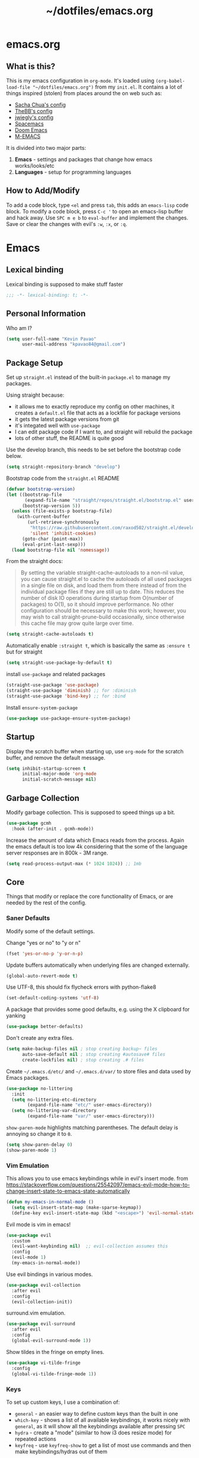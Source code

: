 #+TITLE: ~/dotfiles/emacs.org
 
* emacs.org
** What is this?
This is my emacs configuration in =org-mode=. It's loaded using =(org-babel-load-file "~/dotfiles/emacs.org")= from my =init.el=. It contains a lot of things inspired (stolen) from places around the on web such as:
- [[http://pages.sachachua.com/.emacs.d/Sacha.html][Sacha Chua's config]]
- [[https://github.com/TheBB/dotemacs][TheBB's config]]
- [[https://github.com/jwiegley/dot-emacs][jwiegly's config]]
- [[https://github.com/syl20bnr/spacemacs][Spacemacs]]
- [[https://github.com/hlissner/doom-emacs][Doom Emacs]]
- [[https://github.com/MatthewZMD/.emacs.d#org0f80f62][M-EMACS]]

It is divided into two major parts:
1. *Emacs* - settings and packages that change how emacs works/looks/etc
2. *Languages* - setup for programming languages
** How to Add/Modify
To add a code block, type =<el= and press ~tab~, this adds an =emacs-lisp= code block.
To modify a code block, press ~C-c '~ to open an emacs-lisp buffer and hack away. Use ~SPC m e b~ to =eval-buffer= and implement the changes. Save or clear the changes with evil's =:w=, =:x=, or =:q=.
* Emacs
** Lexical binding
Lexical binding is supposed to make stuff faster
#+BEGIN_SRC emacs-lisp
;;; -*- lexical-binding: t; -*-
#+END_SRC
** Personal Information
Who am I?
#+BEGIN_SRC emacs-lisp
  (setq user-full-name "Kevin Pavao"
        user-mail-address "kpavao84@gmail.com")
#+END_SRC
** Package Setup
Set up =straight.el= instead of the built-in =package.el= to manage my packages.

Using straight because:
- it allows me to exactly reproduce my config on other machines, it creates a =default.el= file that acts as a lockfile for package versions
- it gets the latest package versions from git
- it's integated well with =use-package=
- I can edit package code if I want to, and straight will rebuild the package
- lots of other stuff, the README is quite good

Use the develop branch, this needs to be set before the bootstrap code below.
#+BEGIN_SRC emacs-lisp
  (setq straight-repository-branch "develop")
#+END_SRC

Bootstrap code from the =straight.el= README
#+BEGIN_SRC emacs-lisp
  (defvar bootstrap-version)
  (let ((bootstrap-file
         (expand-file-name "straight/repos/straight.el/bootstrap.el" user-emacs-directory))
        (bootstrap-version 5))
    (unless (file-exists-p bootstrap-file)
      (with-current-buffer
          (url-retrieve-synchronously
           "https://raw.githubusercontent.com/raxod502/straight.el/develop/install.el"
           'silent 'inhibit-cookies)
        (goto-char (point-max))
        (eval-print-last-sexp)))
    (load bootstrap-file nil 'nomessage))
#+END_SRC

From the straight docs:
#+BEGIN_QUOTE
By setting the variable straight-cache-autoloads to a non-nil value, you can cause straight.el to cache the autoloads of all used packages in a single file on disk, and load them from there instead of from the individual package files if they are still up to date. This reduces the number of disk IO operations during startup from O(number of packages) to O(1), so it should improve performance. No other configuration should be necessary to make this work; however, you may wish to call straight-prune-build occasionally, since otherwise this cache file may grow quite large over time.
#+END_QUOTE
#+BEGIN_SRC emacs-lisp
  (setq straight-cache-autoloads t)
#+END_SRC

Automatically enable =:straight t=, which is basically the same as =:ensure t= but for straight
#+BEGIN_SRC emacs-lisp
  (setq straight-use-package-by-default t)
#+END_SRC

install  =use-package= and related packages
#+BEGIN_SRC emacs-lisp
  (straight-use-package 'use-package)
  (straight-use-package 'diminish) ;; for :diminish
  (straight-use-package 'bind-key) ;; for :bind
#+END_SRC

Install =ensure-system-package=
#+BEGIN_SRC emacs-lisp
  (use-package use-package-ensure-system-package)
#+END_SRC
*** COMMENT OLD package.el config
Keeping this for historical purposes

Setup the package repositories.
#+BEGIN_SRC emacs-lisp
  ;; (require 'package)
  ;; (setq package-enable-at-startup nil)
  ;; (add-to-list 'package-archives '("melpa" . "http://melpa.org/packages/") t)
  ;;(add-to-list 'package-archives '("gnu" . "https://elpa.gnu.org/packages/") t)
  ;(add-to-list 'package-archives '("marmalade" . "https://marmalade-repo.org/packages/") t)
  ;(add-to-list 'package-archives '("org" . "http://orgmode.org/elpa/") t)
  ;; (add-to-list 'package-archives
  ;;              '("elpy" . "https://jorgenschaefer.github.io/packages/"))
  ;; (package-initialize)
#+END_SRC

Automatically install and then setup =use-package= and =diminish=
#+BEGIN_SRC emacs-lisp
  ;; (unless (package-installed-p 'use-package)
  ;;   (package-refresh-contents)
  ;;   (package-install 'use-package))

  ;; (unless (package-installed-p 'diminish)
  ;;   (package-install 'diminish))

  ;; (eval-when-compile
  ;;   (require 'use-package))
  ;; (require 'diminish) ;; for :diminish
  ;; (require 'bind-key) ;; for :bind
#+END_SRC

** Startup
Display the scratch buffer when starting up, use =org-mode= for the scratch buffer, and remove the default message.
#+BEGIN_SRC emacs-lisp
  (setq inhibit-startup-screen t
        initial-major-mode 'org-mode
        initial-scratch-message nil)
#+END_SRC
** Garbage Collection
Modify garbage collection. This is supposed to speed things up a bit.
#+BEGIN_SRC emacs-lisp
  (use-package gcmh
    :hook (after-init . gcmh-mode))
#+END_SRC

Increase the amount of data which Emacs reads from the process. Again the emacs default is too low 4k considering that the some of the language server responses are in 800k - 3M range.
#+begin_src emacs-lisp
  (setq read-process-output-max (* 1024 1024)) ;; 1mb
#+end_src
*** COMMENT OLD Garbage Collection
#+BEGIN_SRC emacs-lisp
  ;; (setq gc-cons-threshold 100000000)
  ;; (defvar gc-timer nil)
  ;; (defun maybe-gc ()
  ;;   (let ((original gc-cons-threshold))
  ;;     (setq gc-cons-threshold 800000)
  ;;     (setq gc-cons-threshold original
  ;;           gc-timer (run-with-timer 2 nil #'schedule-maybe-gc))))

  ;; (defun schedule-maybe-gc ()
  ;;   (setq gc-timer (run-with-idle-timer 2 nil #'maybe-gc)))

  ;; (schedule-maybe-gc)
#+END_SRC

#+begin_src emacs-lisp
  ;;(use-package gcmh
  ;;  :hook (after-init . gcmh-mode))
#+end_src

** Core
Things that modify or replace the core functionality of Emacs, or are needed by the rest of the config.
*** Saner Defaults
Modify some of the default settings.

Change "yes or no" to "y or n"
#+BEGIN_SRC emacs-lisp
  (fset 'yes-or-no-p 'y-or-n-p)
#+END_SRC

Update buffers automatically when underlying files are changed externally.
#+BEGIN_SRC emacs-lisp
  (global-auto-revert-mode t)
#+END_SRC

Use UTF-8, this should fix flycheck errors with python-flake8
#+BEGIN_SRC emacs-lisp
  (set-default-coding-systems 'utf-8)
#+END_SRC

A package that provides some good defaults, e.g. using the X clipboard for yanking
#+BEGIN_SRC emacs-lisp
  (use-package better-defaults)
#+END_SRC

Don't create any extra files.
#+BEGIN_SRC emacs-lisp
  (setq make-backup-files nil ; stop creating backup~ files
        auto-save-default nil ; stop creating #autosave# files
        create-lockfiles nil) ; stop creating .# files
#+END_SRC

Create =~/.emacs.d/etc/= and =~/.emacs.d/var/= to store files and data used by Emacs packages.
#+BEGIN_SRC emacs-lisp
  (use-package no-littering
    :init
    (setq no-littering-etc-directory
          (expand-file-name "etc/" user-emacs-directory))
    (setq no-littering-var-directory
          (expand-file-name "var/" user-emacs-directory)))
#+END_SRC

=show-paren-mode= highlights matching parentheses. The default delay is annoying so change it to =0=.
#+begin_src emacs-lisp
  (setq show-paren-delay 0)
  (show-paren-mode 1)
#+end_src
*** Vim Emulation
This allows you to use emacs keybindings while in evil's insert mode.
from https://stackoverflow.com/questions/25542097/emacs-evil-mode-how-to-change-insert-state-to-emacs-state-automatically
#+BEGIN_SRC emacs-lisp
  (defun my-emacs-in-normal-mode ()
    (setq evil-insert-state-map (make-sparse-keymap))
    (define-key evil-insert-state-map (kbd "<escape>") 'evil-normal-state))
#+END_SRC

Evil mode is vim in emacs!
#+BEGIN_SRC emacs-lisp
  (use-package evil
    :custom
    (evil-want-keybinding nil)  ;; evil-collection assumes this
    :config
    (evil-mode 1)
    (my-emacs-in-normal-mode))
#+END_SRC

Use evil bindings in various modes.
#+BEGIN_SRC emacs-lisp
  (use-package evil-collection
    :after evil
    :config
    (evil-collection-init))
#+END_SRC

surround.vim emulation.
#+BEGIN_SRC emacs-lisp
  (use-package evil-surround
    :after evil
    :config
    (global-evil-surround-mode 1))
#+END_SRC

Show tildes in the fringe on empty lines.
#+BEGIN_SRC emacs-lisp
  (use-package vi-tilde-fringe
    :config
    (global-vi-tilde-fringe-mode 1))
#+END_SRC
*** Keys
To set up custom keys, I use a combination of:
- =general= - an easier way to define custom keys than the built in one
- =which-key= - shows a list of all available keybindings, it works nicely with =general=, as it will show all the keybindings available after pressing ~SPC~
- =hydra= - create a "mode" (similar to how i3 does resize mode) for repeated actions
- =keyfreq= - use =keyfreq-show= to get a list of most use commands and then make keybindings/hydras out of them
**** general
#+BEGIN_QUOTE
=general.el= provides a more convenient method for binding keys in emacs ... Like =use-package= ...
#+END_QUOTE

This creates a =leader=, which allows you to set up custom keys after pressing a certain key
- Keys for all modes appear after pressing ~SPC~ in normal and visual mode, or ~M-SPC~ in everything else.
- Mode specific keys appear after pressing ~SPC m~ in normal and visual mode, or ~M-,~ in everything else.

It also adds a =:general= use-package keyword, so this needs to be setup before that is used anywhere.

#+BEGIN_SRC emacs-lisp
  (use-package general
    :custom
    (general-override-states '(insert emacs hybrid normal visual motion operator replace))
    :config
    (general-override-mode)
    (general-evil-setup)
    (general-create-definer my-leader-def
      :states '(normal visual insert emacs)
      :prefix "SPC"
      :non-normal-prefix "M-SPC")

    (general-create-definer my-local-leader-def
      :states '(normal visual insert emacs)
      :prefix "SPC m"
      :non-normal-prefix "M-,")

    ;; define which-key prefixes
    (my-leader-def
      "p" '(:ignore t :wk "projects")
      "b" '(:ignore t :wk "buffers")
      "w" '(:ignore t :wk "windows")
      "r" '(:ignore t :wk "bookmarks")
      "t" '(:ignore t :wk "terminal")
      "g" '(:ignore t :wk "git")
      "j" '(:ignore t :wk "jump")
      "q" '(:ignore t :wk "quit / restart")
      "P" 'hydra-straight-helper/body)

    (my-leader-def
      "c" 'comment-dwim
      "RET" 'make-frame-command
      "l" 'my/what-minor-mode
      ;; bookmarks
      "rm" 'bookmark-set
      "rb" 'bookmark-jump
      "rl" 'bookmark-bmenu-list
      ;; quit / restart
      "qq" 'save-buffers-kill-terminal
      "qr" 'restart-emacs))
#+END_SRC
**** which-key
#+BEGIN_SRC emacs-lisp
  (use-package which-key
    :config
    (which-key-mode)
    (which-key-setup-minibuffer)
    (which-key-setup-side-window-bottom)
    (setq which-key-idle-delay 0))
#+END_SRC
**** hydra
Add a zoom hydra from hydras github and a =straight= hydra from its github.
#+BEGIN_SRC emacs-lisp
  (use-package hydra
    :config
    (defhydra hydra-zoom (global-map "<f5>")
      "zoom"
      ("g" text-scale-increase "in")
      ("l" text-scale-decrease "out")
      ("r" (text-scale-set 0) "reset")
      ("0" (text-scale-set 0) :bind nil :exit t))
    (defhydra hydra-straight-helper (:hint nil :color green)
      "
  _c_heck all       |_f_etch all     |_m_erge all      |_n_ormalize all   |p_u_sh all
  _C_heck package   |_F_etch package |_M_erge package  |_N_ormlize package|p_U_sh package
  ----------------^^+--------------^^+---------------^^+----------------^^+------------||_q_uit||
  _r_ebuild all     |_p_ull all      |_v_ersions freeze|_w_atcher start   |_g_et recipe
  _R_ebuild package |_P_ull package  |_V_ersions thaw  |_W_atcher quit    |prun_e_ build"
      ("c" straight-check-all)
      ("C" straight-check-package)
      ("r" straight-rebuild-all)
      ("R" straight-rebuild-package)
      ("f" straight-fetch-all)
      ("F" straight-fetch-package)
      ("p" straight-pull-all)
      ("P" straight-pull-package)
      ("m" straight-merge-all)
      ("M" straight-merge-package)
      ("n" straight-normalize-all)
      ("N" straight-normalize-package)
      ("u" straight-push-all)
      ("U" straight-push-package)
      ("v" straight-freeze-versions)
      ("V" straight-thaw-versions)
      ("w" straight-watcher-start)
      ("W" straight-watcher-quit)
      ("g" straight-get-recipe)
      ("e" straight-prune-build)
      ("q" nil)))
#+END_SRC
**** keyfreq
#+BEGIN_SRC emacs-lisp
  (use-package keyfreq
    :config
    (keyfreq-autosave-mode 1))
#+END_SRC
*** Mouse
Better mouse scrolling - the default scrolling is too quick.
#+BEGIN_SRC emacs-lisp
  (setq scroll-margin 10
        scroll-step 1
        next-line-add-newlines nil
        scroll-conservatively 10000
        scroll-preserve-screen-position 1
        mouse-wheel-follow-mouse 't
        mouse-wheel-scroll-amount '(1 ((shift) . 1)))
#+END_SRC
*** Ivy / Counsel / Swiper
#+begin_quote
Ivy is a generic completion mechanism for Emacs
#+end_quote

#+BEGIN_SRC emacs-lisp
  (use-package ivy
    :demand t
    :general
    ("<f6>" 'ivy-resume)
    :custom
    (ivy-use-virtual-buffers t)
    (enable-recursive-minibuffers t)
    (ivy-count-format "(%d/%d) ")
    (ivy-height 20)
    :config
    (ivy-mode 1))
#+END_SRC

#+BEGIN_QUOTE
Counsel, a collection of Ivy-enhanced versions of common Emacs commands.
#+END_QUOTE
#+BEGIN_SRC emacs-lisp
  (use-package counsel
    :after ivy
    :demand t
    :general
    ("M-x" 'counsel-M-x)
    ("C-x C-f" 'counsel-find-file)
    ("<f1> f" 'counsel-describe-function)
    ("<f1> v" 'counsel-describe-variable)
    ("<f1> l" 'counsel-find-library)
    ("<f2> i" 'counsel-info-lookup-symbol)
    ("<f2> u" 'counsel-unicode-char)
    ("C-c g" 'counsel-git)
    ("C-c j" 'counsel-git-grep)
    ("C-c k" 'counsel-rg)
    ("C-x l" 'counsel-locate)
    ("C-S-r" 'counsel-expression-history)
    (my-leader-def
      "f" 'counsel-find-file
      "x" 'counsel-M-x)
    :config
    ;; use ripgrep for counsel-git-grep
    (setq counsel-git-cmd "rg --files")
    (setq counsel-rg-base-command
          "rg -i -M 120 --no-heading --line-number --color never %s ."))
#+END_SRC

#+BEGIN_SRC emacs-lisp
  (use-package counsel-etags
    :after counsel)
#+END_SRC

Make =ivy= look a bit nicer
#+BEGIN_SRC emacs-lisp
  (use-package ivy-rich
    :after (ivy counsel)
    :config
    (ivy-rich-mode 1)
    (setcdr (assq t ivy-format-functions-alist) #'ivy-format-function-line))
#+END_SRC

*** Search / Replace
Replace keybindings for emacs search and evil search with swiper.
#+BEGIN_SRC emacs-lisp
  (use-package swiper
    :after ivy
    :general
    ("C-s" 'swiper)
    (evil-normal-state-map "/" 'swiper))
#+END_SRC

Add find and replace info to the modeline.
#+BEGIN_SRC emacs-lisp
  (use-package anzu
    :config
    (global-anzu-mode)
    (global-set-key [remap query-replace] 'anzu-query-replace)
    (global-set-key [remap query-replace-regexp] 'anzu-query-replace-regexp))
#+END_SRC
*** Undo
Replace standard Emacs undo with =undo-tree=. Press ~C-x u~ to use =undo-tree=. and ~q~ to quit.

#+BEGIN_SRC emacs-lisp
  (use-package undo-tree
    :defer t
    :config
    (setq undo-tree-visualizer-timestamps t)
    (setq undo-tree-visualizer-diff t)
    (global-undo-tree-mode))
#+END_SRC
*** Text Editing
**** multiple cursors
#+BEGIN_SRC emacs-lisp
  (use-package multiple-cursors
    :defer t
    :general
    (my-leader-def
      "v" 'mc/edit-lines))
#+END_SRC

**** iedit
#+BEGIN_QUOTE
Iedit - Edit multiple regions in the same way simultaneously
#+END_QUOTE
Using the default keybinding of ~C-;~.
- All occurrences of a symbol, string or a region in the buffer are highlighted corresponding to the thing under the point, current mark and prefix argument. Refer to the document of =iedit-mode= for details.
- Edit one of the occurrences The change is applied to other occurrences simultaneously.
- Finish - by pressing ~C-;~ again
#+BEGIN_SRC emacs-lisp
  (use-package iedit)
#+END_SRC
** Look and Feel
*** Change defaults
Hide the gui and use a non-blinking cursor for a more zen-like experience.
Use C-mouse3 to open the menu-bar as a popup menu
#+BEGIN_SRC emacs-lisp
  ;; (menu-bar-mode -99)
  ;; (tool-bar-mode -1) ;; hide the toolbar
  ;; (scroll-bar-mode -1) ;; hide the scrollbar
  (blink-cursor-mode 0) ;; dont blink the cursor
  ;; (set-fringe-mode '(10 . 0)) ;; remove the extra border around frames
  ;; (global-hl-line-mode 1) ;; highlight the current line
#+END_SRC
*** Theme
Theme I'm currently using
#+BEGIN_SRC emacs-lisp
  (use-package doom-themes
    :custom
    (doom-themes-enable-bold t)
    (doom-themes-enable-italic t)
    (doom-themes-treemacs-theme "doom-colors") ; use the colorful treemacs theme
    :config
    (load-theme 'doom-nord)
    (doom-themes-treemacs-config)
    (doom-themes-org-config))
   #+END_SRC
*** COMMENT other themes
Some dark themes I Like
#+BEGIN_SRC emacs-lisp
 (use-package nord-theme
    :config
    (load-theme 'nord))

  (use-package kaolin-themes
    :init
    ;; (setq doom-themes-enable-bold t
    ;;       doom-themes-enable-italic t)
    (setq kaolin-themes-hl-line-colored t
          kaolin-themes-italic-comments t)
    :config
    ;; (load-theme 'doom-one t)
    ;; (doom-themes-treemacs-config)
    ;; (doom-themes-org-config)
    (load-theme 'kaolin-ocean t)
    (kaolin-treemacs-theme))

  (use-package poet-theme
     :config
     (load-theme 'poet-dark))

   ;; setup different fonts
   (add-hook 'text-mode-hook
             (lambda ()
               (variable-pitch-mode 1)))

   (set-face-attribute 'default nil :family "Iosevka" :height 130)
   (set-face-attribute 'fixed-pitch nil :family "Iosevka")
   (set-face-attribute 'variable-pitch nil :family "ETBookOT")

   (load-theme 'base16-tomorrow-night)
   (load-theme 'kaolin-dark)
   (load-theme 'doom-one)
   (load-theme 'doom-tomorrow-night)
   (load-theme 'doom-city-lights)
   (load-theme 'kaolin-ocean)
   (load-theme 'base16-spacemacs)
   (load-theme 'gruvbox-dark-hard)
   (load-theme 'sourcerer)
   (load-theme 'spacemacs-dark)
   (load-theme 'base16-tomorrow-dark)
   (load-theme 'base16-twilight-dark)
   (load-theme 'base16-default-dark)
   (load-theme 'solarized-dark)
   (setq solarized-distinct-fringe-background t)
   (load-theme 'base16-ocean-dark)
   (load-theme 'material)
   (load-theme 'spacegray)
   (load-theme 'dracula)
   (load-theme 'reykjavik)
   (set-cursor-color "gainsboro")
#+END_SRC

Some light themes I like
#+BEGIN_SRC emacs-lisp
  (load-theme 'spacemacs-light)
  (load-theme 'light-soap)
  (load-theme 'solarized-light)
#+END_SRC
*** Font
Font I'm currently using
#+BEGIN_SRC emacs-lisp
  (add-to-list 'default-frame-alist '(font . "Iosevka-12"))
#+END_SRC
**** COMMENT other fonts
Other fonts I like
#+BEGIN_SRC emacs-lisp
  (add-to-list 'default-frame-alist '(font . "Victor Mono-12"))
  (add-to-list 'default-frame-alist '(font . "Monoid HalfTight-10"))
  (add-to-list 'default-frame-alist '(font . "Monoid-10"))
  (add-to-list 'default-frame-alist '(font . "Hermit-12"))
  (add-to-list 'default-frame-alist '(font . "Lemon-12"))
  (add-to-list 'default-frame-alist '(font . "Uushi-11"))
  (add-to-list 'default-frame-alist '(font . "Cherry-13"))
  (add-to-list 'default-frame-alist '(font . "Scientifica-14" ))
  (add-to-list 'default-frame-alist '(font . "Curie-14" ))
  (add-to-list 'default-frame-alist '(font . "Fira Code-12" ))
  (add-to-list 'default-frame-alist '(font . "Hack-12" ))
  (add-to-list 'default-frame-alist '(font . "Input Mono Narrow-11" ))
  (add-to-list 'default-frame-alist '(font . "Hermit-10" ))
  (add-to-list 'default-frame-alist '(font . "Monaco-10" ))
  (add-to-list 'default-frame-alist '(font . "Fantasque Sans Mono-11" ))
  (add-to-list 'default-frame-alist '(font . "GohuFont-14" ))
  (add-to-list 'default-frame-alist '(font . "envypn-11" ))
#+END_SRC
*** Modeline
**** doom modeline
You need to run =M-x all-the-icons-install-fonts= to get the fancy fonts in the modeline

#+BEGIN_SRC emacs-lisp
  (use-package all-the-icons
    :defer t)
#+END_SRC

=column-number-mode= displays the cursors current line on the modeline
#+BEGIN_SRC emacs-lisp
  (defun my-doom-modeline-setup ()
    (column-number-mode)
    (doom-modeline-mode 1))

  (use-package doom-modeline
    :init (my-doom-modeline-setup)
    :custom
    (doom-modeline-vcs-max-length 50)
    (doom-modeline-buffer-file-name-style 'truncate-upto-project))
#+END_SRC
**** COMMENT telephone-line
Set up all the icons
#+BEGIN_SRC emacs-lisp
  (use-package all-the-icons)
#+END_SRC

this is modified from [[https://github.com/ogdenwebb/snug-emacs][ogdenwebb/snug-emacs]]
#+BEGIN_SRC emacs-lisp
  (use-package telephone-line
    :hook (after-init . telephone-line-mode)
    :config
    ;; (setq telephone-line-primary-left-separator 'telephone-line-flat
    ;;       telephone-line-secondary-left-separator 'telephone-line-flat
    ;;       telephone-line-primary-right-separator 'telephone-line-flat
    ;;       telephone-line-secondary-right-separator 'telephone-line-flat)

    (setq telephone-line-primary-left-separator 'telephone-line-abs-left
          telephone-line-secondary-left-separator 'telephone-line-abs-hollow-left
          telephone-line-primary-right-separator 'telephone-line-abs-right
          telephone-line-secondary-right-separator 'telephone-line-abs-hollow-right)

    (defface my-accent-active
      '((t (:foreground "#ECEFF4" :background "#3B4252" :inherit mode-line)))
      "Accent face for mode-line."
      :group 'telephone-line)

    (defface my-blue-accent
      '((t (:foreground "#ECEFF4" :background "#5E81AC" :inherit mode-line)))
      "Accent face for mode-line."
      :group 'telephone-line)

    (defface my-line-evil-insert
      '((t (:background "#A3BE8C" :inherit telephone-line-evil)))
      "Face used in evil color-coded segments when in Insert state."
      :group 'telephone-line-evil)

    (defface my-line-evil-normal
      '((t (:background "#5E81AC" :inherit telephone-line-evil)))
      "Face used in evil color-coded segments when in Normal state."
      :group 'telephone-line-evil)

    (defface my-line-evil-visual
      '((t (:background "#D08770" :inherit telephone-line-evil)))
      "Face used in evil color-coded segments when in Visual{,-Block,-Line} state."
      :group 'telephone-line-evil)

    (defface my-line-evil-replace
      '((t (:background "black" :inherit telephone-line-evil)))
      "Face used in evil color-coded segments when in Replace state."
      :group 'telephone-line-evil)

    (defface my-line-evil-motion
      '((t (:background "dark blue" :inherit telephone-line-evil)))
      "Face used in evil color-coded segments when in Motion state."
      :group 'telephone-line-evil)

    (defface my-line-evil-operator
      '((t (:background "#B48EAD" :inherit telephone-line-evil)))
      "Face used in evil color-coded segments when in Operator state."
      :group 'telephone-line-evil)

    (defface my-line-evil-emacs
      '((t (:background "dark violet" :inherit telephone-line-evil)))
      "Face used in evil color-coded segments when in Emacs state."
      :group 'telephone-line-evil)

    (defun my-evil-face (active)
      "Return an appropriate face for the current mode, given whether the frame is ACTIVE."
      (cond ((not active) 'mode-line-inactive)
            (t (intern (concat "my-line-evil-" (symbol-name evil-state))))))

    (setq telephone-line-faces
          '((evil . my-evil-face)
            (accent my-accent-active . mode-line-inactive)
            (blue-accent my-blue-accent . mode-line-inactive)
            (nil mode-line . mode-line-inactive)))

    (setq modeline-ignored-modes '("Warnings"
                                   "Compilation"
                                   "EShell"
                                   "Debugger"
                                   "REPL"
                                   "IELM"
                                   "Messages"))

    (setq telephone-line-height 20)

    (telephone-line-defsegment my-evil-segment ()
      "Display evil state as text symbol."
      (let ((tag (cond
                  ((string= evil-state "normal")    "<N>")
                  ((string= evil-state "insert")    "<I>")
                  ((string= evil-state "replace")   "<R>")
                  ((string= evil-state "visual")    "<V>")
                  ((string= evil-state "operator")  "<O>")
                  ((string= evil-state "motion")    "<M>")
                  ((string= evil-state "emacs")     "<E>")
                  ((string= evil-state "multiedit") "<ME>")
                  (t "-"))))
        (format "%s" tag)))

    (telephone-line-defsegment* my-major-mode-segment-icon ()
      "Display the name of the major mode along with an icon representing the major mode."
      (let ((icon (all-the-icons-icon-for-mode major-mode :v-adjust 0.0 :height 0.8 :face font-lock-string-face)))
        (concat
         (when
             (and (not (eq major-mode (all-the-icons-icon-for-mode major-mode)))
                  (telephone-line-selected-window-active))
           (format "%s " icon))
         (propertize mode-name 'face =font-lock-string-face))))

    (telephone-line-defsegment* my-major-mode-segment ()
      "Display the name of the major mode."
      (propertize mode-name 'face `font-lock-string-face))

    (telephone-line-defsegment my-modified-status-segment ()
      "Display if the buffer has been saved or not."
      (when (and (buffer-modified-p) (not (member mode-name modeline-ignored-modes)) (not buffer-read-only))
        (format "%s "
                (propertize (all-the-icons-faicon "pencil")
                            'face `(:height 1.0 :foreground "#EBCB8B")
                            'display '(raise 0.0)))))

    (telephone-line-defsegment my-buffer-segment ()
      "Display the path to the current file.
  If in a project, concatenate the paths up to the project and highlight the project name.
  e.g. ~/p/projectname/file.scm"
      (cond ((and (fboundp 'projectile-project-name)
                  (fboundp 'projectile-project-p)
                  (projectile-project-p))
             (list ""
                   (propertize
                    (telephone-line--truncate-path ;; the path to the project
                     (abbreviate-file-name (file-name-directory (directory-file-name (projectile-project-root)))) 1)
                    'face `(:foreground "#81A1C1")
                    'help-echo (buffer-file-name))
                   (propertize
                    (funcall (telephone-line-projectile-segment) face)
                    'face `(:foreground "#A3BE8C" :weight bold))
                   (propertize
                    (concat "/" (file-relative-name (file-truename (buffer-file-name)) (projectile-project-root)))
                    'help-echo (buffer-file-name))))
            ((buffer-file-name)
             (propertize (file-truename (buffer-file-name))
                         'help-echo (buffer-file-name)))
            (t
             (propertize
              (format "%s" (telephone-line-raw mode-line-buffer-identification t))))))

    (telephone-line-defsegment my-selection-info-segment ()
      "Information about the size of the current selection, when applicable.
      Supports both Emacs and Evil cursor conventions."
      (when (or mark-active
                (and (bound-and-true-p evil-local-mode)
                     (eq 'visual evil-state)))
        (let* ((lines (count-lines (region-beginning) (region-end)))
               (chars (- (1+ (region-end)) (region-beginning)))
               (evil (and (bound-and-true-p evil-state) (eq 'visual evil-state)))
               (rect (or (bound-and-true-p rectangle-mark-mode)
                         (and evil (eq 'block evil-visual-selection))))
               (multi-line (or (> lines 1) (and evil (eq 'line evil-visual-selection)))))
          (cond (multi-line
                 (propertize
                  (format " %dc:%dL" (if evil chars (1- chars)) lines)
                  'face `(:foreground "#81A1C1")))
                (t
                 (propertize
                  (format " %dc" (if evil chars (1- chars)))
                  'face `(:foreground "#81A1C1")))))))

    (defadvice vc-mode-line (after strip-backend () activate)
      "Hide 'Git:' from the vc segment"
      (when (stringp vc-mode)
        (let ((my-vc (replace-regexp-in-string "^ Git." "" vc-mode)))
          (setq vc-mode my-vc))))

    (telephone-line-defsegment my-vc-segment ()
      (when (and vc-mode
                 (telephone-line-selected-window-active))
        ;; double format to prevent warnings in '*Messages*' buffer
        (format "%s %s"
                (propertize (format "%s" (all-the-icons-octicon "git-branch"))
                            'face `(:family ,(all-the-icons-octicon-family) :height 1.0 :foreground ,(face-foreground 'font-lock-variable-name-face))
                            'display '(raise 0.0))
                (propertize
                 (format "%s"
                         (telephone-line-raw vc-mode t))
                 'face `(:foreground ,(face-foreground 'font-lock-variable-name-face))))))

    (setq telephone-line-lhs
          '((evil   . (my-evil-segment))
            (accent . (my-major-mode-segment-icon
                       telephone-line-erc-modified-channels-segment
                       telephone-line-process-segment))
            (nil    . (my-modified-status-segment
                       telephone-line-filesize-segment
                       my-buffer-segment
                       my-selection-info-segment))))
    (setq telephone-line-rhs
          '((nil         . (telephone-line-misc-info-segment))
            (accent      . (my-vc-segment
                            telephone-line-flycheck-segment
                            telephone-line-airline-position-segment))
            (blue-accent . (telephone-line-atom-encoding-segment)))))
#+END_SRC
**** COMMENT My custom modeline
From various places, like:
- https://occasionallycogent.com/custom_emacs_modeline/index.html
- https://emacs.stackexchange.com/questions/5529/how-to-right-align-some-items-in-the-modeline
#+BEGIN_SRC emacs-lisp
  (setq-default
   mode-line-format
   (list
    '(:eval (propertize evil-mode-line-tag
                        'face 'font-lock-preprocessor-face))
    " "

    mode-line-misc-info ; for eyebrowse

    ;; the buffer name; the file name as a tool tip
    '(:eval (propertize "%b " 'face 'font-lock-keyword-face
                        'help-echo (buffer-file-name)))

    ;; the current major mode for the buffer.
    "["

    '(:eval (propertize "%m" 'face 'font-lock-string-face
                        'help-echo buffer-file-coding-system))
    ;;" -"
    ;;minor-mode-alist ;; the minor modes for the current buffer
    "] "

    "[" ;; insert vs overwrite mode, input-method in a tooltip
    '(:eval (propertize (if overwrite-mode "Ovr" "Ins")
                        'face 'font-lock-preprocessor-face
                        'help-echo (concat "Buffer is in "
                                           (if overwrite-mode "overwrite" "insert") " mode")))

    ;; was this buffer modified since the last save?
    '(:eval (when (buffer-modified-p)
              (concat ","  (propertize "Mod"
                                       'face 'font-lock-warning-face
                                       'help-echo "Buffer has been modified"))))

    ;; is this buffer read-only?
    '(:eval (when buffer-read-only
              (concat ","  (propertize "RO"
                                       'face 'font-lock-type-face
                                       'help-echo "Buffer is read-only"))))
    "] "

    ;; line and column
    "(" ;; '%02' to set to 2 chars at least; prevents flickering
    (propertize "%02l" 'face 'font-lock-type-face) ","
    (propertize "%02c" 'face 'font-lock-type-face)
    ") "

    ;; '(:eval (list (nyan-create)))

    ;; relative position, size of file
    "["
    (propertize "%p" 'face 'font-lock-constant-face) ;; % above top
    ;;"/"
    ;;(propertize "%I" 'face 'font-lock-constant-face) ;; size
    "] "

    ;;" %-" ;; fill with '-'
    ))
#+END_SRC

****** TODO make the color of the bar change when switching between evil modes
#+BEGIN_SRC emacs-lisp
  ;; change mode-line color by evil state
  ;;(lexical-let ((default-color (cons (face-background 'mode-line)
  ;;                                  (face-foreground 'mode-line))))
  ;;    (add-hook 'post-command-hook
  ;;    (lambda ()
  ;;      (let ((color (cond ((minibufferp) default-color)
  ;;                      ((evil-insert-state-p) '("#eee" . "#ffffff"))
  ;;                      ((evil-emacs-state-p)  '("#444488" . "#ffffff"))
  ;;                      ((buffer-modified-p)   '("#006fa0" . "#ffffff"))
  ;;                      (t default-color))))
  ;;      (set-face-background 'mode-line (car color))
  ;;      (set-face-foreground 'mode-line (cdr color))))))
#+END_SRC
*** solaire
make certain buffers lighter/darker, e.g. treemacs
#+BEGIN_SRC emacs-lisp
  (use-package solaire-mode
    :hook ((change-major-mode after-revert ediff-prepare-buffer) . turn-on-solaire-mode)
    (minibuffer-setup . solaire-mode-in-minibuffer)
    :config
    (solaire-global-mode +1)
    (solaire-mode-swap-bg))
#+END_SRC
*** rainbow delimiters
Add rainbow delimiters in all programming language modes
#+BEGIN_SRC emacs-lisp
  (use-package rainbow-delimiters
    :hook (prog-mode . rainbow-delimiters-mode))
#+END_SRC
*** highlight indentation
#+BEGIN_SRC emacs-lisp
  (use-package highlight-indent-guides
    :hook ((prog-mode web-mode) . highlight-indent-guides-mode)
    :custom
    (highlight-indent-guides-method 'character)
    (highlight-indent-guides-responsive 'top)
    (highlight-indent-guides-delay 0))
#+END_SRC
*** Other stuff
Remove black stuff around the edges
#+BEGIN_SRC emacs-lisp
  (setq frame-resize-pixelwise t)
#+END_SRC
** Custom Functions
*** what-minor-mode
list minor modes
- =my-active-minor-modes= is from: https://stackoverflow.com/questions/1511737/how-do-you-list-the-active-minor-modes-in-emacs
- =my/active-minor-modes= is =doom/what-minor-mode= from https://github.com/hlissner/doom-emacs
  + it uses =my-active-minor-modes= for the list of minor modes to display
#+BEGIN_SRC emacs-lisp
  (defun my-active-minor-modes ()
    "Get a list of active minor-mode symbols."
    (delq nil
          (mapcar
           (lambda (x)
             (let ((car-x (car x)))
               (when (and (symbolp car-x) (symbol-value car-x))
                 x)))
           minor-mode-alist)))

  (defun my/what-minor-mode (mode)
    "Get information on an active minor mode. Use `describe-minor-mode' for a
  selection of all minor-modes, active or not."
    (interactive
     (list (completing-read "Minor mode: "
                            (my-active-minor-modes))))
    (describe-minor-mode-from-symbol
     (cl-typecase mode
       (string (intern mode))
       (symbol mode)
       (t (error "Expected a symbol/string, got a %s" (type-of mode))))))
#+END_SRC
** Window and Buffer Management
*** Keys
#+BEGIN_SRC emacs-lisp
  (my-leader-def
    "c" 'comment-dwim
    "RET" 'make-frame-command
    "l" 'my/what-minor-mode
    ;; buffers and windows
    "bb" 'switch-to-buffer
    "bk" 'kill-buffer
    "wo" 'split-window-horizontally
    "wu" 'split-window-vertically
    "wd" 'delete-window
    "wh" 'windmove-left
    "wj" 'windmove-down
    "wk" 'windmove-up
    "wl" 'windmove-right
    "w." 'eyebrowse-switch-to-window-config
    "w," 'eyebrowse-rename-window-config
    "w1" 'eyebrowse-switch-to-window-config-1
    "w2" 'eyebrowse-switch-to-window-config-2
    "w3" 'eyebrowse-switch-to-window-config-3
    "w4" 'eyebrowse-switch-to-window-config-4
    "w4" 'eyebrowse-switch-to-window-config-4
    "w5" 'eyebrowse-switch-to-window-config-5
    "w6" 'eyebrowse-switch-to-window-config-6
    "w7" 'eyebrowse-switch-to-window-config-7
    "w8" 'eyebrowse-switch-to-window-config-8
    "w9" 'eyebrowse-switch-to-window-config-9
    "w0" 'eyebrowse-switch-to-window-config-0)
#+END_SRC
*** eyebrowse
Eyebrowse provides a way to manage workspaces like tiling window managers.
#+BEGIN_SRC emacs-lisp
  (use-package eyebrowse
    :config
    (eyebrowse-mode t))
#+END_SRC
*** windmove
Windmove provides a way to move around emacs windows.

Default keybindings are: ~S-arrowkey~ (e.g. ~S-Left~) to move around
#+BEGIN_SRC emacs-lisp
  (windmove-default-keybindings)
#+END_SRC
** Project and File Management
*** dired
#+BEGIN_SRC emacs-lisp
  (use-package dired
    :straight nil
    :hook (dired-mode . dired-hide-details-mode)
    :config
    ;; Colourful columns.
    (use-package diredfl
      :config
      (diredfl-global-mode 1)))
#+END_SRC

Press ~C-(~ to get git info
#+BEGIN_SRC emacs-lisp
  (use-package dired-git-info
      :bind (:map dired-mode-map
                  ("C-(" . dired-git-info-mode)))
#+END_SRC
*** projectile
Projectile allows some nice things for projects, such as searching for files, managing buffers, etc.
#+BEGIN_SRC emacs-lisp
  (use-package projectile
    :config
    (projectile-global-mode))

  (use-package counsel-projectile
    :after (counsel projectile)
    :general
    (my-leader-def
      "pf" 'counsel-projectile-find-file
      "pd" 'counsel-projectile-find-dir
      "pb" 'counsel-projectile-switch-to-buffer
      "pp" 'counsel-projectile-switch-project
      "pg" 'counsel-projectile-rg) ;;ripgrep
    :config
    (counsel-projectile-mode))
#+END_SRC
*** treemacs
A file tree.
#+BEGIN_SRC emacs-lisp
  (use-package treemacs
    :general ([f8] 'treemacs))

  (use-package treemacs-evil
    :after (evil treemacs))

  (use-package treemacs-projectile
    :after (projectile treemacs))
#+END_SRC
** Org Mode
Setup =org-mode=. Most of these are functions that will get called in either the =:hook= or =:config= part of the =use-package= setup for =org=.

*** Look and Feel
Settings to make org mode look a bit nicer.

A lot of this stuff is from:
- http://blog.lujun9972.win/emacs-document/blog/2018/10/22/ricing-up-org-mode/index.html
- https://zzamboni.org/post/beautifying-org-mode-in-emacs/
- http://www.howardism.org/Technical/Emacs/orgmode-wordprocessor.html

The prettify hook:
- =turn-on-visual-line-mode= for visual word wrap
- =variable-pitch-mode= to use a non =monospaced= font
- =org-bullets= provides good looking bullets for headers
#+BEGIN_SRC emacs-lisp
  (defun my-org-prettify-hook ()
    (turn-on-visual-line-mode)
    (variable-pitch-mode 1)
    (org-bullets-mode 1))

  (use-package org-bullets
    :requires (org))
#+END_SRC

Various settings to make things look nicer:
- =org-startup-indented= starts up =org-indent-mode=
- =org-src-fontify-natively= turns on syntax highlighting for =#+SRC= blocks
- =org-hide-emphasis-markers= hides the things that make text *bold*, /italics/, =monospaced=, etc.
- =org-fontify-whole-heading-line=  is useful when setting background colors for =org-level-*= faces
- =org-fontify-done-headline= make DONE headlines look nicer
- =org-fontify-quote-and-verse-blocks= makes quotes and verses italic
- =line-spacing= to give the text a bit more breathing room
- the =font-lock= part is a regex that uses a unicode bullet for lists (lines that start with "- " or "+ ")
  - this is only for the first level of lists, other levels arent replaced
#+BEGIN_SRC emacs-lisp
  (defun my-org-prettify-settings ()
    (setq org-startup-indented t
          org-src-fontify-natively t
          org-hide-emphasis-markers t
          org-fontify-whole-heading-line t
          org-fontify-done-headline t
          org-fontify-quote-and-verse-blocks t
          line-spacing 0.2)
    (font-lock-add-keywords 'org-mode
                            '(("^\\([-+]\\) "
                               (0 (prog1 () (compose-region (match-beginning 1) (match-end 1) "•"))))))
    (my-org-faces))
#+END_SRC

Set up fonts and faces.
- The =org-level-*= stuff makes headings bigger.
- =org-indent= is to make =org-indent-mode= look right, otherwise the spacing is off
- The =mapc= makes various org faces =monospaced= in =variable-pitch-mode=.
#+BEGIN_SRC emacs-lisp
  (defun my-org-faces ()
    (custom-theme-set-faces
     'user
     '(variable-pitch ((t (:family "EtBembo" :height 160 :weight normal :slant normal))))
     '(fixed-pitch ((t (:family "Iosevka" :height 0.8))))
     '(org-indent ((t (:inherit (org-hide fixed-pitch)))))
     '(org-document-title ((t (:foreground "#B48EAD" :weight bold :height 1.4))))
     '(org-level-1 ((t (:inherit outline-1 :height 1.3 :weight bold :foreground "#8fbcbb"))))
     '(org-level-2 ((t (:inherit outline-1 :height 1.2 :weight bold :foreground "#88c0d0"))))
     '(org-level-3 ((t (:inherit outline-1 :height 1.1 :weight bold :foreground "#81a1c1"))))
     '(org-level-4 ((t (:inherit outline-1 :height 1.0 :weight bold :foreground "#5e81ac"))))
     '(org-level-5 ((t (:inherit outline-1 :height 1.0 :weight bold)))))
    (mapc
     (lambda (face)
       (set-face-attribute face nil :inherit 'fixed-pitch))
     (list 'org-code
           'org-link
           'org-block
           'org-table
           'org-verbatim
           'org-block-begin-line
           'org-block-end-line
           'org-meta-line
           'org-document-info-keyword)))
#+END_SRC

**** htmlize
Provides syntax highlighting for =#+SRC= blocks in html exports.

Needed by =pelican= and =nikola=
#+BEGIN_SRC emacs-lisp
  (use-package htmlize)
#+END_SRC

*** Setup for TODOs
- =org-use-fast-todo-selection=
  - Change the status of the todo state by pressing ~C-c C-c t <KEY>~
  - the =<KEY>= is the the letter in the parens after the state (e.g. =TODO(t)=)
- =org-todo-keywords=
  - add things to the TODO states besides =TODO= and =DONE=
  - mostly taken from from http://doc.norang.ca/org-mode.html
- =org-log-done=
  - insert time/date when moved to DONE

#+BEGIN_SRC emacs-lisp
  (defun my-org-todo-setup ()
    (setq org-use-fast-todo-selection t)
    (setq org-todo-keywords
          '((sequence "TODO(t)" "NEXT(n)" "CURRENT(c)" "|" "DONE(d)")
            (sequence "WAITING(w@/!)" "HOLD(h@/!)" "|" "CANCELLED(a@/!)")))
    (setq org-todo-keyword-faces
          (quote (("TODO" :foreground "#BF616A" :weight bold)
                  ("NEXT" :foreground "#5E81AC" :weight bold)
                  ("CURRENT" :foreground "#88C0D0" :weight bold)
                  ("DONE" :foreground "#A3BE8C" :weight bold)
                  ("WAITING" :foreground "#D08770" :weight bold)
                  ("HOLD" :foreground "#848EAD" :weight bold)
                  ("CANCELLED" :foreground "#8FBCBB" :weight bold))))
    (setq org-log-done 'time))
#+END_SRC

*** Structure Templates
Add structure templates, e.g. type =<el= ~TAB~ for =#+BEGIN_SRC emacs-lisp #+END_SRC=
Existing templates for reference:
- https://orgmode.org/manual/Easy-templates.html

As of Emacs 27.1, =org-tempo= is required to use these.
#+BEGIN_SRC emacs-lisp
  (defun my-org-structure-templates ()
    (require 'org-tempo)
    (add-to-list 'org-structure-template-alist '("el" . "src emacs-lisp"))
    (add-to-list 'org-structure-template-alist '("sh" . "src sh")))
#+END_SRC
*** Use Package
Put it all together with =use-package=.

The =org-src-mode-map= bit in the =:general= block maps ~:x~ to confirm and ~:q~ to abort when editing =SRC= blocks.

I dont need documentation for elisp in this config, so =my-disable-flycheck-for-elisp= disables flycheck for it.
#+BEGIN_SRC emacs-lisp
  (use-package org
    :defer t
    :straight nil                         ;use built in version
    :general
    (org-src-mode-map
     [remap evil-save-and-close]          'org-edit-src-exit
     [remap evil-save-modified-and-close] 'org-edit-src-exit
     [remap evil-quit]                    'org-edit-src-abort)
    (my-leader-def
      "a" 'org-agenda)
    (my-local-leader-def 'org-mode-map
      "b" 'org-babel-tangle
      "t" 'org-todo)
    :gfhook
    #'my-org-prettify-hook
    :hook (org-src-mode . my-disable-flycheck-for-elisp)
    :preface
    (defun my-disable-flycheck-for-elisp ()
      (setq-local flycheck-disabled-checkers '(emacs-lisp-checkdoc)))
    :custom
    (org-agenda-files (list "~/org/agenda/"))
    :config
    (my-org-prettify-settings)
    (my-org-todo-setup)
    (my-org-structure-templates))

#+END_SRC
*** Org Babel
=org-babel-do-load-languages= enables languages for in-buffer evaluation
#+BEGIN_SRC emacs-lisp
  (use-package org-babel
    :no-require
    :straight nil
    :config
    (org-babel-do-load-languages
     'org-babel-load-languages
     '((python . t))))
#+END_SRC

** Code
Things that are used when coding.
*** Line Numbers
Add line numbers to programming mode buffers. I think they look wierd in my org config due to the different sized fonts.
#+BEGIN_SRC emacs-lisp
  (add-hook 'prog-mode-hook 'display-line-numbers-mode)
#+END_SRC
*** flycheck
Enable error checking everywhere.
#+BEGIN_SRC emacs-lisp
  (use-package flycheck
    :config
    (global-flycheck-mode))
#+END_SRC
*** company
Company provides code completion.
#+BEGIN_SRC emacs-lisp
  (use-package company
    :config
    (global-company-mode))
#+END_SRC
*** language server protocol
Setup for Microsoft's (GASP!) Language Server Protocol. Any language that uses this calls =lsp= in the language mode's =:hook= / =:ghook=

#+BEGIN_QUOTE
The Language Server Protocol (LSP) defines the protocol used between an editor or IDE and a language server that provides language features like auto complete, go to definition, find all references etc.
#+END_QUOTE

#+BEGIN_SRC emacs-lisp
  (setq lsp-keymap-prefix "C-l")

  (use-package lsp-mode
    :hook (lsp-mode . lsp-enable-which-key-integration)
    :commands lsp
    :custom
    (lsp-completion-provider :capf))

  (use-package lsp-ui
    :commands lsp-ui-mode)

  (use-package lsp-ivy :commands lsp-ivy-workspace-symbol)
  (use-package lsp-treemacs :commands lsp-treemacs-errors-list)
  (use-package dap-mode)
#+END_SRC

Some handy links
- https://emacs-lsp.github.io/lsp-mode/page/performance/
*** smartparens
autocomplete for brackets
#+BEGIN_SRC emacs-lisp
  (use-package smartparens
    :config
    (smartparens-global-mode))
#+END_SRC
*** dumb-jump
Get some nice go-to-definition functionality
#+BEGIN_SRC emacs-lisp
  (use-package dumb-jump
    :general
    ("M-g o" 'dumb-jump-go-other-window)
    ("M-g j" 'dumb-jump-go)
    ("M-g i" 'dumb-jump-go-prompt)
    ("M-g x" 'dumb-jump-go-prefer-external)
    ("M-g z" 'dumb-jump-go-prefer-external-other-window)
    ("<f9>"  'dumb-jump-hydra/body)
    (my-leader-def
      "jg" '(:ignore t :wk "go")
      "jgg" 'dumb-jump-go
      "jgc" 'dumb-jump-go-current-window
      "jgo" 'dumb-jump-go-other-window
      "jgp" 'dumb-jump-go-prefer-external
      "jgP" 'dumb-jump-go-prefer-external-other-window
      "jgp" 'dumb-jump-go-prompt
      "jb" 'dumb-jump-back
      "jq" 'dumb-jump-quick-look)
    :custom
    (dumb-jump-selector 'ivy)
    (dumb-jump-force-searcher 'rg)
    :config
    (defhydra dumb-jump-hydra (:color blue :columns 3)
      "Dumb Jump"
      ("j" dumb-jump-go "Go")
      ("o" dumb-jump-go-other-window "Other window")
      ("e" dumb-jump-go-prefer-external "Go external")
      ("x" dumb-jump-go-prefer-external-other-window "Go external other window")
      ("i" dumb-jump-go-prompt "Prompt")
      ("l" dumb-jump-quick-look "Quick look")
      ("b" dumb-jump-back "Back")))
#+END_SRC
*** yasnippet
Use snippets in specific modes
#+BEGIN_SRC emacs-lisp
  (use-package yasnippet
   :custom
   (yas-snippet-dirs
    '("~/.emacs.d/snippets"))
   :config
   (yas-global-mode 1))
#+END_SRC

Install the official snippets
#+BEGIN_SRC emacs-lisp
  (use-package yasnippet-snippets
    :after yasnippet)
#+END_SRC
*** editorconfig
Use editorconfig for projects that have them

#+BEGIN_SRC emacs-lisp
  (use-package editorconfig
    :delight
    :config
    (editorconfig-mode 1))
#+END_SRC
** Version Control
*** magit
use git in emacs!

=magit-yank-branch-name= is from https://emacs.stackexchange.com/questions/30487/add-copy-to-kill-ring-current-branch-name-with-magit
#+BEGIN_SRC emacs-lisp
  (use-package magit
    :general
    ("C-x g" 'magit-status)
    (my-leader-def
      "gs" 'magit-status
      "gc" 'magit-checkout
      "gC" 'magit-commit
      "gb" 'magit-blame
      "gS" 'magit-stage-file
      "gU" 'magit-unstage-file
      "gg" 'hydra-my-git-menu/body
      "gy" 'my/magit-yank-branch-name)
    :custom
    (magit-completing-read-function 'ivy-completing-read)
    :config
    (defun my/magit-yank-branch-name ()
      "Show the current branch in the echo-area and add it to the `kill-ring'."
      (interactive)
      (let ((branch (magit-get-current-branch)))
        (if branch
            (progn (kill-new branch)
                   (message "%s" branch))
          (user-error "There is not current branch")))))
#+END_SRC

Get evil-mode to play nicely
#+BEGIN_SRC emacs-lisp
  (use-package evil-magit
    :after (magit evil))
#+END_SRC
*** COMMENT magithub
Press ~H~ in the magit status window to get the popup for magithub.
#+BEGIN_SRC emacs-lisp
  ;; (use-package magithub
  ;;   :after (magit)
  ;;   :config
  ;;   (magithub-feature-autoinject t)
  ;;   (setq magithub-clone-default-directory "~/repos"))
#+END_SRC
*** git-timemachine
#+BEGIN_SRC emacs-lisp
  (use-package git-timemachine
    :defer t)
#+END_SRC
*** git-messenger
Show commit info
#+BEGIN_SRC emacs-lisp
  (use-package git-messenger
    :defer t)
#+END_SRC
*** git-gutter-fringe
Show whether something has been added, modified, or deleted on the side of the screen.

Taken from the doom-emacs config.
#+BEGIN_SRC emacs-lisp
  (use-package git-gutter-fringe
    :config
    (global-git-gutter-mode 1)
    (setq-default fringes-outside-margins t)
    (define-fringe-bitmap 'git-gutter-fr:added
      [240 240 240 240 240 240 240 240 240 240 240 240 240 240]
      nil nil 'center)
    (define-fringe-bitmap 'git-gutter-fr:modified
      [240 240 240 240 240 240 240 240 240 240 240 240 240 240]
      nil nil 'center)
    (define-fringe-bitmap 'git-gutter-fr:deleted
      [0 0 0 128 192 224 240 248]
      nil nil 'center)
    (fringe-helper-define 'git-gutter-fr:added '(center repeated)
      "XXX.....")
    (fringe-helper-define 'git-gutter-fr:modified '(center repeated)
      "XXX.....")
    (fringe-helper-define 'git-gutter-fr:deleted 'bottom
      "X......."
      "XX......"
      "XXX....."
      "XXXX...."))
#+END_SRC
*** git-link
Get the URLs for links/commits/repo homepages. This is useful for PRs and tickets when you need to link to a certain line of code.

#+begin_src emacs-lisp
  (use-package git-link
    :general
    (my-leader-def
      "gl" '(:ignore t :wk "git link")
      "gll" 'git-link
      "glc" 'git-link-commit
      "glh" 'git-link-homepage))
#+end_src
*** browse-at-remote
This is almost the opposite of =git-link=, it will open selected line(s) on the remote (e.g. github).
#+begin_src emacs-lisp
  (use-package browse-at-remote
    :general
    (my-leader-def
      "glg" 'browse-at-remote))
#+end_src
*** My Git Hydra
#+BEGIN_SRC emacs-lisp
  (defhydra hydra-my-git-menu (global-map "<f7>"
                                          :color blue)
    "
  ^Navigate^        ^Action^               ^Info^
  ^^^^^^^^^^^^---------------------------------------------------
  _j_: next hunk    _s_: stage hunk        _d_: diff
  _k_: prev hunk    _S_: stage file        _c_: show commit
  ^ ^               _U_: unstage file      _g_: magit status
  ^ ^               ^ ^                    _t_: git timemachine
  ^ ^               ^ ^                    ^ ^
  "
    ("j" git-gutter:next-hunk)
    ("k" git-gutter:previous-hunk)
    ("s" git-gutter:stage-hunk)
    ("S" magit-stage-file)
    ("U" magit-unstage-file)
    ("c" git-messenger:popup-show)
    ("g" magit-status :exit t)
    ("d" magit-diff-buffer-file)
    ("t" git-timemachine :exit t)
    ("q" quit-window "quit-window")
    ("<ESC>" git-gutter:update-all-windows "quit" :exit t))
#+END_SRC

Git timemachine
#+BEGIN_SRC emacs-lisp
  (defhydra hydra-my-git-timemachine-menu (:color blue)
    ("s" git-timemachine "start")
    ("j" git-timemachine-show-next-revision "next revision")
    ("k" git-timemachine-show-previous-revision "prev revision")
    ("c" git-timemachine-show-current-revision "curr revision")
    ("<ESC>" git-timemachine-show-current-revision "quit" :exit t))
#+END_SRC
** System Specific
*** OSX
Paths need to be explicitly defined for some reason in OSX.
=exec-path-from-shell= fixes it.
#+BEGIN_SRC emacs-lisp
  (use-package exec-path-from-shell
    :if (memq window-system '(mac ns))
    :config
    (exec-path-from-shell-initialize))
#+END_SRC

Enable ligatures for fonts that have them
#+BEGIN_SRC emacs-lisp
  (when (eq system-type 'darwin)
    (mac-auto-operator-composition-mode))
#+END_SRC

Use python 3 by default
#+BEGIN_SRC emacs-lisp
  (when (eq system-type 'darwin)
    (setq python-shell-interpreter "/usr/local/bin/python3"))
#+END_SRC
*** Linux
**** StumpWM
#+BEGIN_SRC emacs-lisp
  (use-package stumpwm-mode
    :if (memq window-system '(x)))
#+END_SRC

Connect to a sly repl that can control stumpwm
#+BEGIN_SRC emacs-lisp
  (when (eq window-system 'x)
    (defun my/stumpwm-connect ()
      (interactive)
      (sly-connect "localhost" "4004")))
#+END_SRC

** Local file 
The local file contains machine specific stuff, eg for my home and my work configs.
#+BEGIN_SRC emacs-lisp
  (org-babel-load-file "~/dotfiles/emacs-local.org")
#+END_SRC
** COMMENT Mail
I need to re-set this up on OSX .
#+BEGIN_SRC emacs-lisp
  (use-package mu4e
    :straight nil
    :config
    (setq mu4e-maildir "~/mail")
    (setq mu4e-sent-folder "/[Gmail].Sent Mail")
    (setq mu4e-drafts-folder "/[Gmail].Drafts")
    (setq mu4e-trash-folder "/[Gmail].Trash"))
#+END_SRC

** Other
*** restart
Yo dawg, use =restart-emacs= to restart emacs within emacs.
Using this because I'm constantly making changes to this file and sometimes I need to restart things for changes to take affect.
#+BEGIN_SRC emacs-lisp
  (use-package restart-emacs)
#+END_SRC
*** multi-term
run multiple terminals at once (as opposed to =M-x term=, which can only run one terminal at a time)
#+BEGIN_SRC emacs-lisp
  (use-package multi-term
    :general
    (my-leader-def
      "tt" 'multi-term
      "tn" 'multi-term-next
      "tp" 'multi-term-prev)
    :defer t)
#+END_SRC
*** restclient
Test RESTful APIs in emacs!
#+BEGIN_SRC emacs-lisp
  (use-package restclient)

  (use-package company-restclient)

  (use-package ob-restclient)
#+END_SRC
*** revealjs
make reveal.js presentations in org mode
#+BEGIN_SRC emacs-lisp
  ;; (use-package ox-reveal
  ;;   :config
  ;;   (setq org-reveal-root "file:///Users/kevinpavao/reveal.js-3.8.0"))
#+END_SRC
* Languages
Configuration for programming languages
** C
Example taken from [[https://www.emacswiki.org/emacs/IndentingC][EmacsWIki: Indenting C]]
#+BEGIN_SRC emacs-lisp
  (setq c-default-style "linux"
        c-basic-offset 4)
#+END_SRC
** COMMENT C#
I don't really use C# anymore, but I should re-set this up at some point.
#+BEGIN_SRC emacs-lisp
  ;; (use-package csharp-mode
  ;;   :init
  ;;   (add-to-list 'company-backends 'company-omnisharp))

  ;; from omnisharp-emacs README
  ;; (eval-after-load
  ;;   'company
  ;;   '(add-to-list 'company-backends #'company-omnisharp))

  ;; (defun my-csharp-mode-setup ()
  ;;   (omnisharp-mode)
  ;;   (company-mode)
  ;;   (flycheck-mode)

  ;;   (setq indent-tabs-mode nil)
  ;;   (setq c-syntactic-indentation t)
  ;;   (c-set-style "ellemtel")
  ;;   (setq c-basic-offset 4)
  ;;   (setq truncate-lines t)
  ;;   (setq tab-width 4)
  ;;   (setq evil-shift-width 4)

    ;csharp-mode README.md recommends this too
    ;(electric-pair-mode 1)       ;; Emacs 24
    ;(electric-pair-local-mode 1) ;; Emacs 25

  ;;   (local-set-key (kbd "C-c r r") 'omnisharp-run-code-action-refactoring)
  ;;   (local-set-key (kbd "C-c C-c") 'recompile))

  ;; (add-hook 'csharp-mode-hook 'my-csharp-mode-setup t)
#+END_SRC
Omnisharp should load after a csharp file is loaded
#+BEGIN_SRC emacs-lisp
  ;; (use-package omnisharp
  ;;   :init
  ;;   (setq omnisharp-server-executable-path "~/omnisharp-server/OmniSharp/bin/Debug/OmniSharp.exe")
  ;;   :config
  ;;  (add-hook 'csharp-mode-hook 'omnisharp-mode))
#+END_SRC
omnisharp evil-mode keys...
taken from: https://github.com/OmniSharp/omnisharp-emacs/blob/master/example-config-for-evil-mode.el
#+BEGIN_SRC emacs-lisp
  (evil-define-key 'insert omnisharp-mode-map (kbd "M-.") 'omnisharp-auto-complete)
  (evil-define-key 'normal omnisharp-mode-map (kbd "<f12>") 'omnisharp-go-to-definition)
  (evil-define-key 'normal omnisharp-mode-map (kbd "g u") 'omnisharp-find-usages)
  (evil-define-key 'normal omnisharp-mode-map (kbd "g I") 'omnisharp-find-implementations) ; g i is taken
  (evil-define-key 'normal omnisharp-mode-map (kbd "g o") 'omnisharp-go-to-definition)
  (evil-define-key 'normal omnisharp-mode-map (kbd "g r") 'omnisharp-run-code-action-refactoring)
  (evil-define-key 'normal omnisharp-mode-map (kbd "g f") 'omnisharp-fix-code-issue-at-point)
  (evil-define-key 'normal omnisharp-mode-map (kbd "g F") 'omnisharp-fix-usings)
  (evil-define-key 'normal omnisharp-mode-map (kbd "g R") 'omnisharp-rename)
  (evil-define-key 'normal omnisharp-mode-map (kbd ", i") 'omnisharp-current-type-information)
  (evil-define-key 'normal omnisharp-mode-map (kbd ", I") 'omnisharp-current-type-documentation)
  (evil-define-key 'insert omnisharp-mode-map (kbd ".") 'omnisharp-add-dot-and-auto-complete)
  (evil-define-key 'normal omnisharp-mode-map (kbd ", n t") 'omnisharp-navigate-to-current-file-member)
  (evil-define-key 'normal omnisharp-mode-map (kbd ", n s") 'omnisharp-navigate-to-solution-member)
  (evil-define-key 'normal omnisharp-mode-map (kbd ", n f") 'omnisharp-navigate-to-solution-file-then-file-member)
  (evil-define-key 'normal omnisharp-mode-map (kbd ", n F") 'omnisharp-navigate-to-solution-file)
  (evil-define-key 'normal omnisharp-mode-map (kbd ", n r") 'omnisharp-navigate-to-region)
  (evil-define-key 'normal omnisharp-mode-map (kbd "<f12>") 'omnisharp-show-last-auto-complete-result)
  (evil-define-key 'insert omnisharp-mode-map (kbd "<f12>") 'omnisharp-show-last-auto-complete-result)
  (evil-define-key 'normal omnisharp-mode-map (kbd ",.") 'omnisharp-show-overloads-at-point)
  (evil-define-key 'normal omnisharp-mode-map (kbd ",rl") 'recompile)

  (evil-define-key 'normal omnisharp-mode-map (kbd ",rt")
    (lambda() (interactive) (omnisharp-unit-test "single")))

  (evil-define-key 'normal omnisharp-mode-map
    (kbd ",rf")
    (lambda() (interactive) (omnisharp-unit-test "fixture")))

  (evil-define-key 'normal omnisharp-mode-map
    (kbd ",ra")
    (lambda() (interactive) (omnisharp-unit-test "all")))

  ;; Speed up auto-complete on mono drastically. This comes with the
  ;; downside that documentation is impossible to fetch.
  (setq omnisharp-auto-complete-want-documentation nil)
#+END_SRC

** Docker
Docker is not necessarily a programming langage, but....

=Dockerfile= is
#+begin_src emacs-lisp
  (use-package dockerfile-mode
    :defer t)
#+end_src

Use =docker= commands in emacs
#+begin_src emacs-lisp
  (use-package docker
    :defer t)
#+end_src
** Haskell
For xmonad and beyond
#+BEGIN_SRC emacs-lisp
  (use-package haskell-mode
    :mode "\\.hs\\'"
    :hook (haskell-mode . turn-on-haskell-indent))
#+END_SRC
** Javascript
*** Vanilla
Setup for JavaScript using =js2-mode= and =LSP=.

LSP mode is using =typescript-language-server=.
#+BEGIN_SRC emacs-lisp
  (use-package js2-mode
    :mode "\\.js$"
    :hook (js2-mode . lsp)
    :interpreter "node"
    :ensure-system-package ((typescript-language-server . "npm i -g typescript-language-server")
                            (eslint_d . "npm i -g eslint_d"))
    :custom
    ;; set the indent level to 2
    (js2-basic-offset 2)
    (js-chain-indent t)
    (js-indent-level 2)
    ;; use eslint_d instead of eslint for faster linting
    (flycheck-javascript-eslint-executable "eslint_d"))
#+END_SRC
**** COMMENT JS without LSP
- autocomplete with =tern=
- using =tide= for:
  + info in the minibuffer about the highlighted item
  + jump to defifinition / implementation
  + linting
- prettify the file on save using =prettier-js= along with =prettier=
- add =eslint= to =flycheck= for linting

Largely stolen from https://github.com/CSRaghunandan/.emacs.d/blob/master/setup-files/setup-js.el
#+BEGIN_SRC emacs-lisp
  (use-package js2-mode
    :mode (("\\.js$" . js2-mode))
    :hook (js2-mode . my-js-hook)
    ;; :ensure-system-package ((prettier . "npm i -g prettier")
    ;;                         (eslint . "npm i -g eslint")
    ;;                         (eslint_d . "npm i -g eslint_d"))

    :preface
    (defun my-tide-setup-hook ()
      "Configure tide"
      (tide-setup)
      ;; highlight identifiers
      (tide-hl-identifier-mode +1)
      (eldoc-mode t)
      (flycheck-mode t)
      ;; configure javascript-tide checker to run after your default javascript checker
      (flycheck-add-next-checker 'javascript-eslint 'javascript-tide 'append)
      ;; (prettier-js-mode)
      )

    ;; TODO make this work with eslint
    ;; (defun my-lsp-js-setup-hook ()
    ;;   "Fix company completions for the LSP and then enable it"
    ;;   (defun my-company-transformer (candidates)
    ;;     (let ((completion-ignore-case t))
    ;;       (all-completions (company-grab-symbol) candidates)))
    ;;   (make-local-variable 'company-transformers)
    ;;   (push 'my-company-transformer company-transformers)
    ;;   (lsp-javascript-typescript-enable))

    (defun my-js-hook ()
      "Set up JavaScript"
      ;; set evil indent, ">>", to 2
      (setq evil-shift-width js-indent-level)
      (my-tide-setup-hook)
      ;; (my-lsp-js-setup-hook)
      (tern-mode t)
      (smartparens-mode t))
    :init
    ;; set the indent level to 2
    (setq js2-basic-offset 2)
    (setq js-chain-indent t)
    (setq js-indent-level 2)

    ;; use eslint_d instead of eslint for faster linting
    (setq flycheck-javascript-eslint-executable "eslint_d")

    ;; highlight most ECMA built-ins
    (setq js2-highlight-level 3)

    ;; turn off all warnings in js2-mode
    (setq js2-mode-show-parse-errors t)
    (setq js2-mode-show-strict-warnings nil)
    (setq js2-strict-missing-semi-warning nil))
#+END_SRC

=tern= and =tern-company= are for auto completion
#+BEGIN_SRC emacs-lisp
  (use-package tern
    ;; :ensure-system-package ((tern . "npm i -g tern"))
    :init
    (setq tern-command '("/home/kevin/.node_modules/bin/tern")))

  (use-package company-tern
    :config
    (add-to-list 'company-backends 'company-tern))
#+END_SRC

Set up =tide-mode=
#+BEGIN_SRC emacs-lisp
  (use-package tide
    :after (js2-mode company flycheck))
#+END_SRC

Set up =prettier-js-mode=
#+BEGIN_SRC emacs-lisp
  ;; (use-package prettier-js
  ;;   :hook ((js2-mode . prettier-js-mode)
  ;;          (rjsx-mode . prettier-js-mode)))
#+END_SRC

*** JSON
#+BEGIN_SRC emacs-lisp
  (use-package json-mode
    :mode "\\.json\\'")
#+END_SRC
*** TypeScript
#+begin_src emacs-lisp
  (use-package typescript-mode
    :mode "\\.ts$"
    :hook (typescript-mode . lsp))
#+end_src
#+BEGIN_SRC emacs-lisp
  ;; (use-package tide
  ;;   :config
  ;;   ;; aligns annotation to the right hand side
  ;;   (setq company-tooltip-align-annotations t)
  ;;   ;; formats the buffer before saving
  ;;   (add-hook 'before-save-hook 'tide-format-before-save)
  ;;   (add-hook 'typescript-mode-hook
  ;;             (lambda ()
  ;;               (interactive)
  ;;               (tide-setup)
  ;;               (flycheck-mode +1)
  ;;               (setq flycheck-check-syntax-automatically '(save-mode-enabled))
  ;;               (eldoc-mode +1)
  ;;               (tide-hl-identifier-mode +1)))
  ;;   (add-hook 'tide-mode-hook
  ;;             (lambda ()
  ;;               (define-key tide-mode-map (kbd "<f12>") 'tide-jump-to-definition))))
#+END_SRC
*** React
=rjsx-mode= is for editing =.jsx= files

Dont need too much here because it uses =js2-mode= where most of the config is done
#+BEGIN_SRC emacs-lisp
  (use-package rjsx-mode
    :mode "\\.jsx\\'")
#+END_SRC
*** REPL
Setup up a javascript repl using =skewer=
#+BEGIN_SRC emacs-lisp
  (use-package skewer-mode
    :defer t
    :ghook ('js2-mode-hook)
    :general
    (my-local-leader-def 'js2-mode-map
      "eb" 'skewer-eval-defun
      "el" 'skewer-eval-last-expression))
#+END_SRC

To use, =M-x run-skewer= and then =M-x skewer-repl=
** COMMENT Latex
#+BEGIN_SRC emacs-lisp
  ;; (use-package auctex)
  ;; (use-package company-auctex)
#+END_SRC
** Lisp
*** Keys
All lisp languages have a set of shared keys:
| Key       | Command        |
|-----------+----------------|
| SPC m e b | eval buffer    |
| SPC m e l | eval last sexp |
| SPC m e d | eval defun     |
| SPC m e r | eval region    |

Some languages have some more, but those are the base keys for all lisps.

Replace =+prefix=  with =+eval= in =which-key= for =SPC m e=
#+begin_src emacs-lisp
  (which-key-add-major-mode-key-based-replacements 'clojure-mode "SPC m e" "eval")
  (which-key-add-major-mode-key-based-replacements 'emacs-lisp-mode "SPC m e" "eval")
  (which-key-add-major-mode-key-based-replacements 'hy-mode "SPC m e" "eval")
  (which-key-add-major-mode-key-based-replacements 'lisp-interaction-mode "SPC m e" "eval")
  (which-key-add-major-mode-key-based-replacements 'scheme-mode "SPC m e" "eval")
#+end_src
*** Shared
Shared setup for all lisp modes.

A list of all lisp modes that I use. This is used with =:ghook= to enable =lispy= in all of these modes.
#+BEGIN_SRC emacs-lisp
  (defconst my-lisp-mode-hooks
    '(lisp-mode-hook
      sly-mrepl-mode-hook
      emacs-lisp-mode-hook
      scheme-mode-hook
      geiser-repl-mode-hook
      hy-mode-hook
      inferior-hy-mode-hook
      clojure-mode-hook
      cider-repl-mode-hook))
#+END_SRC

Now setup packages that will be used for all the lisp modes above.
- =lispy= inserts matching parentheses, among other things.
- turn off =smartparens= because it is not needed with =lispy= (it also adds pairs for single quotes, which is annoying in lisp)
- =lispyville= makes =evil-mode= play nice with =lispy=

#+BEGIN_SRC emacs-lisp
  (defun my-lisp-setup ()
    (turn-off-smartparens-mode)
    (lispyville-mode 1))

  (use-package lispyville)

  (use-package lispy
    :defer t
    :ghook my-lisp-mode-hooks
    :gfhook #'my-lisp-setup
    :general
    ("\"" 'lispy-quotes)
    ("(" 'lispy-parens)
    (")" 'lispy-right-nostring)
    ("{" 'lispy-braces)
    ("}" 'lispy-brackets)
    (";" 'lispy-comment))
#+END_SRC
*** Emacs Lisp
#+BEGIN_SRC emacs-lisp
  (my-local-leader-def
    :keymaps 'emacs-lisp-mode-map
    "eb" 'eval-buffer
    "el" 'eval-last-sexp
    "ed" 'eval-defun
    "er" 'eval-region)
#+END_SRC

#+begin_src emacs-lisp
  (my-local-leader-def
    :keymaps 'lisp-interaction-mode-map
    "eb" 'eval-buffer
    "el" 'eval-last-sexp
    "ed" 'eval-defun
    "er" 'eval-region)
#+end_src

#+begin_src emacs-lisp
  (add-hook 'emacs-lisp-mode-hook 'turn-on-eldoc-mode)
  (add-hook 'lisp-interaction-mode-hook 'turn-on-eldoc-mode)
  (add-hook 'ielm-mode-hook 'turn-on-eldoc-mode)
#+end_src
*** Clojure
=lsp= is using [[https://github.com/snoe/clojure-lsp][snoe/clojure-lsp]]
#+BEGIN_SRC emacs-lisp
  (use-package clojure-mode
    :hook ((clojure-mode . lsp)
           (clojurec-mode . lsp)
           (clojurescript-mode . lsp))
    :config
    (dolist (m '(clojure-mode
                 clojurec-mode
                 clojurescript-mode
                 clojurex-mode))
      (add-to-list 'lsp-language-id-configuration `(,m . "clojure")))
    (setq lsp-enable-indentation nil))
#+END_SRC

CIDER is the Clojure(Script) Interactive Development Environment that Rocks!

=cider-repl-set-ns= sets the repl's namespace (ns) to the current file so you can eval and then use functions without adding the ns
#+BEGIN_SRC emacs-lisp
  (use-package cider
    :after clojure-mode
    :general
    (my-local-leader-def 'clojure-mode-map
      "r" 'cider
      "n" 'cider-repl-set-ns
      "er" 'cider-eval-region
      "eb" 'cider-eval-buffer
      "el" 'cider-eval-last-sexp))
#+END_SRC
*** Common Lisp
**** Sly
#+begin_src emacs-lisp
  (use-package sly
    :defer t
    :general
    (my-local-leader-def
      :keymaps 'lisp-mode-map
      "eb" 'sly-eval-buffer
      "el" 'sly-eval-last-expression
      "ed" 'sly-eval-defun
      "er" 'sly-eval-region)
    :config
    (setq inferior-lisp-program "/usr/bin/sbcl"))

  (use-package sly-quicklisp
    :after sly)

  (use-package sly-asdf
    :after sly)
#+end_src
**** COMMENT Slime
Using this to mess with stumpwm right now.
#+BEGIN_SRC emacs-lisp
  (use-package slime
    :defer t
    :general
    (my-local-leader-def
      :keymaps 'lisp-mode-map
      "eb" 'slime-eval-buffer
      "el" 'slime-eval-last-expression
      "ed" 'slime-eval-defun
      "er" 'slime-eval-region)
    :custom
    (inferior-lisp-program "/usr/bin/sbcl")
    (slime-contribs '(slime-fancy)))

  (use-package slime-company
    :config
    (slime-setup '(slime-company)))
#+END_SRC
*** Hy
Let's get hy. A lisp for Python.
#+BEGIN_SRC emacs-lisp
  (use-package hy-mode
    :mode "\\.hy\\'"
    :general
    (my-local-leader-def 'hy-mode-map
      "er" 'hy-shell-eval-region
      "eb" 'hy-shell-eval-buffer
      "el" 'hy-shell-eval-last-sexp
      "ed" 'hy-shell-eval-current-form))
#+END_SRC
*** Scheme
=geiser= provides a nice repl for *scheme* and other things
#+BEGIN_SRC emacs-lisp
  (use-package geiser
    :defer t
    :general
    (my-local-leader-def
      :keymaps 'scheme-mode-map
      "r" 'run-geiser
      "er" 'geiser-eval-region
      "eR" 'geiser-eval-region-and-go
      "eb" 'geiser-eval-buffer
      "eB" 'geiser-eval-buffer-and-go
      "ed" 'geiser-eval-definition
      "eD" 'geiser-eval-definition-and-go
      "el" 'geiser-eval-eval-sexp)
    :custom
    (geiser-active-implementations '(guile mit racket)))
#+END_SRC
** PHP
I use PHP for my job, so I need to use the =WellspringCodingStandard=.
#+BEGIN_SRC emacs-lisp
  (use-package php-mode
    :mode "\\.php\\'"
    :gfhook #'my-php-setup
    :general
    (general-define-key
     :keymaps 'php-mode-map
     "C-c a" 'my/align-php-dbl-arrow)
    (my-local-leader-def 'php-mode-map
      "a" 'my/align-php-dbl-arrow
      "j" 'lsp-find-definition)
    :custom
    ;; align -> on successive lines
    (php-lineup-cascaded-calls t)
    (flycheck-phpcs-standard "WellspringCodingStandard"))
#+END_SRC

Setup the default coding style and LSP for php. Need to set =lsp-enable-file-watchers= to nil because the project has a large amount of files and it causes performance issues.
#+begin_src emacs-lisp
      (defun my-php-setup ()
        (php-enable-default-coding-style)
        (setq lsp-enable-file-watchers nil)
        (lsp))
#+end_src

Align the ==>= in arrays
#+begin_src emacs-lisp
  (defun my/align-php-dbl-arrow ()
    "Align the => in arrays."
    (interactive)
    (align-regexp
     (region-beginning) (region-end)
     "\\(\\s-*\\) => " 1 0 nil))
#+end_src

Use =PHP_CodeSniffer= to format files
#+BEGIN_SRC emacs-lisp
  (use-package phpcbf
    :after (php-mode)
    ;;:hook ((php-mode . phpcbf-enable-on-save))
    :custom
    (phpcbf-executable "/usr/local/bin/phpcbf")
    (phpcbf-standard "WellspringCodingStandard"))
#+END_SRC

=psysh= is a php repl
#+BEGIN_SRC emacs-lisp
  (use-package psysh
    :defer t)
#+END_SRC
*** COMMENT OLD company-php setup
keeping this here in case I want to stop using lsp

Documentation in the minibuffer and with =company=. This is needed by =company-php=.
#+BEGIN_SRC emacs-lisp
  ;; (use-package php-eldoc
  ;;   :after (php-mode))
#+END_SRC

Setup code completion and documentation.
#+BEGIN_SRC emacs-lisp
  ;; (use-package company-php
  ;;   :after (php-eldoc)
  ;;   :hook (php-mode . my-company-php-hook)
  ;;   :preface
  ;;   (defun my-company-php-hook ()
  ;;     (ac-php-core-eldoc-setup)
  ;;     (make-local-variable 'company-backends)
  ;;     (add-to-list 'company-backends 'company-ac-php-backend)))
#+END_SRC

** Python
For =flycheck= to work, install =flake8=.

LSP uses the [[https://github.com/palantir/python-language-server][palantir python language server]] (pyls).
#+BEGIN_SRC emacs-lisp
  (use-package python
    :mode "\\.py\\'"
    :ghook
    ('python-mode-hook #'lsp)
    :general
    (my-local-leader-def 'python-mode-map
      "er" 'python-shell-send-region
      "eb" 'python-shell-send-buffer
      "ef" 'python-shell-send-file
      "es" 'python-shell-send-string))
#+END_SRC

Use =pipenv= to handle virtual environments
#+BEGIN_SRC emacs-lisp
  (use-package pipenv
    :hook ((python-mode . pipenv-mode)
           (hy-mode . pipenv-mode))
    :init
    (setq pipenv-projectile-after-switch-function #'pipenv-projectile-after-switch-extended))
#+END_SRC

Use =lsp-jedi= for the =jedi-language-server=
#+begin_src emacs-lisp
  ;; (use-package lsp-jedi
  ;;   :ensure t
  ;;   :config
  ;;   (with-eval-after-load "lsp-mode"
  ;;     (add-to-list 'lsp-disabled-clients 'pyls)
  ;;     (add-to-list 'lsp-enabled-clients 'jedi)))
#+end_src
**** Elpy - OLD
trying out LSP instead of elpy, keeping this in case I want to go back.

[[https://github.com/jorgenschaefer/elpy][elpy]] is an "Emacs Lisp Python Environment"
#+BEGIN_SRC emacs-lisp
  ;; (use-package elpy
  ;;   :config
  ;;   (elpy-enable))
#+END_SRC
** Web Mode
Set up web mode for html and css files
#+BEGIN_SRC emacs-lisp
  (use-package web-mode
    :defer t
    :preface
    (defun my-web-mode-hook ()
      ;; set the html indent to 2
      (setq web-mode-markup-indent-offset 2)
      (setq evil-shift-width 2)
      ;; highlight matching elements in html
      (setq web-mode-enable-current-element-highlight 1))
    :hook (web-mode . my-web-mode-hook)
    :init
    ;; (setq web-mode-ac-sources-alist
    ;;       '(("css" . (ac-source-css-property))
    ;;         ("html" . (ac-source-words-in-buffer ac-source-abbrev))))
    (add-hook 'web-mode-before-auto-complete-hooks
              '(lambda ()
                 (let ((web-mode-cur-language
                        (web-mode-language-at-pos))))))
    (add-to-list `auto-mode-alist '("\\.html?\\'" . web-mode))
    (add-to-list `auto-mode-alist '("\\.css\\'" . web-mode)))
#+END_SRC
** YAML
For editing =.yml= files
#+begin_src emacs-lisp
  (use-package yaml-mode
    :defer t)
#+end_src
* TODO Things to do
An on-going list of things I want to change
- [ ] Figure out why =lispy= doesn't bind its keys correctly, e.g. =(= to =lispy-parens=
- [ ] Look into the build in =js-mode= in place of =js2-mode= and =rjsx=, it can now work with =jsx= files
- [ ] Look into =web-mode= for =tsx= files
- [-] make org prettier [1/2]
  + [ ] fix =company= results in =variable-pitch-mode=
  + [X] bullets?
    + only did the first level of bullets though
- [ ] setup and use org capture
  - this looks cool too https://addons.mozilla.org/en-US/firefox/addon/org-capture/
- [ ] Configure C#
  + use the C# lsp??
- [ ] setup =forge= to replace =magithub=
- [ ] window management hydra?
- [-] telephone-line [3/6]
  + [X] my-buffer-segment [3/3]
    + [X] display truncated path up to project name, full path up to file name
    + [X] color project name
    + [X] different colors for path / file name?
  + [X] fix colors
  + [X] git
  + [ ] eyebrowse
  + [ ] anzu
  + [ ] flycheck
- [ ] make jumping better
  - [ ] use 'ac' package jumps along with smart and dumb jump?
  - [ ] make keybindings consistent
  - [ ] lsp!

** Cool looking packages to check out
- =purpose= - https://github.com/bmag/emacs-purpose
  - window/buffer management
- =eglot= - https://github.com/joaotavora/eglot
  - lightweight LSP
- =targets= - https://github.com/noctuid/targets.el
  - operate on text objects
- =git-gitter=
- =diff-hl= - like =git-gutter=
- =shackle= - https://github.com/wasamasa/shackle
  - control popup windows
- =smart-mode-line=
- =minions=
  - minor modes in the modeline?
- =moody=
  - powerline-esque modeline
- =github-notifier= - https://github.com/xuchunyang/github-notifier.el
  - github notification count in the modeline
- =evil-escape=
- =evil-indent=
- =emacs-libvterm= - https://github.com/akermu/emacs-libvterm
- =prescient= - sorts candiates in ivy, company, etc
- =ivy-posframe= - load ivy in a popup frame type thing
- =company-box= show cool icons in company results
- =org-present= org mode presentations
